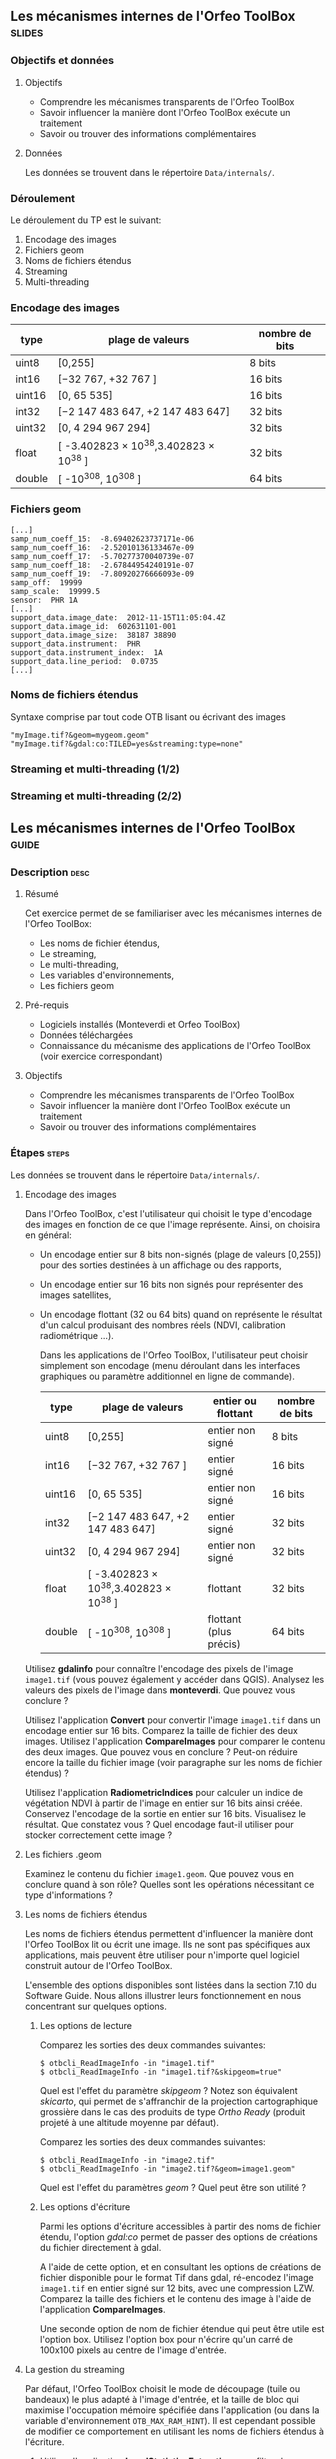 ** Les mécanismes internes de l'Orfeo ToolBox                        :slides:
*** Objectifs et données
**** Objectifs
     - Comprendre les mécanismes transparents de l'Orfeo ToolBox
     - Savoir influencer la manière dont l'Orfeo ToolBox exécute un traitement
     - Savoir ou trouver des informations complémentaires

**** Données
     
     Les données se trouvent dans le répertoire ~Data/internals/~.

*** Déroulement
    Le déroulement du TP est le suivant:
    1. Encodage des images
    2. Fichiers geom
    3. Noms de fichiers étendus
    4. Streaming
    5. Multi-threading

*** Encodage des images

|--------+----------------------------------------+------------------|
| *type* | *plage de valeurs*                     | *nombre de bits* |
|--------+----------------------------------------+------------------|
| uint8  | [0,255]                                | 8 bits           |
| int16  | [−32 767, +32 767 ]                    | 16 bits          |
| uint16 | [0, 65 535]                            | 16 bits          |
| int32  | [−2 147 483 647, +2 147 483 647]       | 32 bits          |
| uint32 | [0, 4 294 967 294]                     | 32 bits          |
| float  | [ -3.402823 × 10^38,3.402823 × 10^38 ] | 32 bits          |
| double | [ -10^308, 10^308 ]                    | 64 bits          |
|--------+----------------------------------------+------------------|

*** Fichiers geom

    #+BEGIN_EXAMPLE
    [...]
    samp_num_coeff_15:  -8.69402623737171e-06
    samp_num_coeff_16:  -2.52010136133467e-09
    samp_num_coeff_17:  -5.70277370040739e-07
    samp_num_coeff_18:  -2.67844954240191e-07
    samp_num_coeff_19:  -7.80920276666093e-09
    samp_off:  19999
    samp_scale:  19999.5
    sensor:  PHR 1A
    [...]
    support_data.image_date:  2012-11-15T11:05:04.4Z
    support_data.image_id:  602631101-001
    support_data.image_size:  38187 38890
    support_data.instrument:  PHR
    support_data.instrument_index:  1A
    support_data.line_period:  0.0735
    [...]
    #+END_EXAMPLE

*** Noms de fichiers étendus

    Syntaxe comprise par tout code OTB lisant ou écrivant des images

    #+BEGIN_EXAMPLE
    "myImage.tif?&geom=mygeom.geom"
    "myImage.tif?&gdal:co:TILED=yes&streaming:type=none"
    #+END_EXAMPLE

*** Streaming et multi-threading (1/2)

    #+ATTR_LATEX: :float t :width 0.7\textwidth
    [[file:Images/StreamingImageDiagram.png]]


*** Streaming et multi-threading (2/2)

    #+ATTR_LATEX: :float t :width 0.6\textwidth
    [[file:Images/ProcessObjectDataObjectInteractionUML.png]]
    
    
** Les mécanismes internes de l'*Orfeo ToolBox*                     :guide:
*** Description                                                        :desc:
**** Résumé
     
     Cet exercice permet de se familiariser avec les mécanismes
     internes de l'Orfeo ToolBox:
     - Les noms de fichier étendus,
     - Le streaming,
     - Le multi-threading,
     - Les variables d'environnements,
     - Les fichiers geom
     
**** Pré-requis

     - Logiciels installés (Monteverdi et Orfeo ToolBox)
     - Données téléchargées
     - Connaissance du mécanisme des applications de l'Orfeo ToolBox (voir exercice correspondant)

**** Objectifs
     
     - Comprendre les mécanismes transparents de l'Orfeo ToolBox
     - Savoir influencer la manière dont l'Orfeo ToolBox exécute un traitement
     - Savoir ou trouver des informations complémentaires

*** Étapes                                                            :steps:

Les données se trouvent dans le répertoire ~Data/internals/~.

**** Encodage des images

     Dans l'Orfeo ToolBox, c'est l'utilisateur qui choisit le type
     d'encodage des images en fonction de ce que l'image
     représente. Ainsi, on choisira en général:
     - Un encodage entier sur 8 bits non-signés (plage de valeurs
       [0,255]) pour des sorties destinées à un affichage ou des
       rapports,
     - Un encodage entier sur 16 bits non signés pour représenter
       des images satellites,
     - Un encodage flottant (32 ou 64 bits) quand on représente le
       résultat d'un calcul produisant des nombres réels (NDVI,
       calibration radiométrique ...).

       Dans les applications de l'Orfeo ToolBox, l'utilisateur peut
       choisir simplement son encodage (menu déroulant dans les
       interfaces graphiques ou paramètre additionnel en ligne de
       commande).
       |--------+----------------------------------------+------------------------+------------------|
       | *type* | *plage de valeurs*                     | *entier ou flottant*   | *nombre de bits* |
       |--------+----------------------------------------+------------------------+------------------|
       | uint8  | [0,255]                                | entier non signé       | 8 bits           |
       | int16  | [−32 767, +32 767 ]                    | entier signé           | 16 bits          |
       | uint16 | [0, 65 535]                            | entier non signé       | 16 bits          |
       | int32  | [−2 147 483 647, +2 147 483 647]       | entier signé           | 32 bits          |
       | uint32 | [0, 4 294 967 294]                     | entier non signé       | 32 bits          |
       | float  | [ -3.402823 × 10^38,3.402823 × 10^38 ] | flottant               | 32 bits          |
       | double | [ -10^308, 10^308 ]                    | flottant (plus précis) | 64 bits          |
       |--------+----------------------------------------+------------------------+------------------|

     Utilisez *gdalinfo* pour connaître l'encodage des pixels de
     l'image ~image1.tif~ (vous pouvez également y accéder dans
     QGIS). Analysez les valeurs des pixels de l'image dans
     *monteverdi*. Que pouvez vous conclure ?

     Utilisez l'application *Convert* pour convertir l'image
     ~image1.tif~ dans un encodage entier sur 16 bits. Comparez la
     taille de fichier des deux images. Utilisez l'application
     *CompareImages* pour comparer le contenu des deux images. Que
     pouvez vous en conclure ? Peut-on réduire encore la taille du
     fichier image (voir paragraphe sur les noms de fichier étendus) ?

     Utilisez l'application *RadiometricIndices* pour calculer un
     indice de végétation NDVI à partir de l'image en entier sur 16
     bits ainsi créée. Conservez l'encodage de la sortie en entier sur
     16 bits. Visualisez le résultat. Que constatez vous ? Quel
     encodage faut-il utiliser pour stocker correctement cette image ?

**** Les fichiers .geom

     Examinez le contenu du fichier ~image1.geom~. Que pouvez vous en
     conclure quand à son rôle? Quelles sont les opérations
     nécessitant ce type d'informations ?

**** Les noms de fichiers étendus

     Les noms de fichiers étendus permettent d'influencer la manière
     dont l'Orfeo ToolBox lit ou écrit une image. Ils ne sont pas
     spécifiques aux applications, mais peuvent être utiliser pour
     n'importe quel logiciel construit autour de l'Orfeo ToolBox.
     
     L'ensemble des options disponibles sont listées dans la section
     7.10 du Software Guide. Nous allons illustrer leurs
     fonctionnement en nous concentrant sur quelques options.

***** Les options de lecture

      Comparez les sorties des deux commandes suivantes:

      #+BEGIN_EXAMPLE
      $ otbcli_ReadImageInfo -in "image1.tif"
      $ otbcli_ReadImageInfo -in "image1.tif?&skipgeom=true"
      #+END_EXAMPLE

      Quel est l'effet du paramètre /skipgeom/ ? Notez son
      équivalent /skicarto/, qui permet de s'affranchir de la
      projection cartographique grossière dans le cas des produits de
      type /Ortho Ready/ (produit projeté à une altitude moyenne par défaut).

      Comparez les sorties des deux commandes suivantes:
      
      #+BEGIN_EXAMPLE
      $ otbcli_ReadImageInfo -in "image2.tif"
      $ otbcli_ReadImageInfo -in "image2.tif?&geom=image1.geom"
      #+END_EXAMPLE

      Quel est l'effet du paramètres /geom/ ? Quel peut être son utilité ?

***** Les options d'écriture

      Parmi les options d'écriture accessibles à partir des noms de
      fichier étendu, l'option /gdal:co/ permet de passer des options
      de créations du fichier directement à gdal.

      A l'aide de cette option, et en consultant les options de
      créations de fichier disponible pour le format Tif dans gdal,
      ré-encodez l'image ~image1.tif~ en entier signé sur 12 bits,
      avec une compression LZW. Comparez la taille des fichiers et le
      contenu des image à l'aide de l'application *CompareImages*.

      Une seconde option de nom de fichier étendue qui peut être utile
      est l'option box. Utilisez l'option box pour n'écrire qu'un
      carré de 100x100 pixels au centre de l'image d'entrée.

**** La gestion du streaming

     Par défaut, l'Orfeo ToolBox choisit le mode de découpage (tuile
     ou bandeaux) le plus adapté à l'image d'entrée, et la taille de
     bloc qui maximise l'occupation mémoire spécifiée dans
     l'application (ou dans la variable d'environnement
     =OTB_MAX_RAM_HINT=). Il est cependant possible de modifier ce
     comportement en utilisant les noms de fichiers étendus à
     l'écriture.

     1. Utilisez l'application *LocalStatisticsExtraction* pour filtrer la première
     bande de l'image ~image1.tif~ avec un rayon de 9.

     2. Exécutez une seconde fois cette opération, cette fois en
     désactivant complètement le streaming à l'aide de l'option de nom
     de fichier étendu /streaming:type/. Que constatez vous ?

     3. Exécutez à nouveau cette opération, en spécifiant cette fois un
     découpage en 1000 bandeaux, en utilisant les options
     /streaming:type/, /streaming:sizemode/ et
     /streaming:sizevalue/. Que constatez vous ?

     Pour mieux observer les phénomènes, il est conseillé d'ouvrir un
     moniteur système permettant de surveiller l'occupation des
     processeurs et le débit instantané vers les disques durs.

**** Le multi-threading

     Par défaut, tout les filtres de l'Orfeo ToolBox qui en ont la
     capacité vont automatiquement utiliser l'ensemble des coeurs
     disponibles sur le processeur de la machine. Ce comportement peut
     être modifié en utilisant la variable d'environnement
     =ITK_GLOBAL_DEFAULT_NUMBER_OF_THREADS=.

     Reprenez l'exemple de l'exercice précédent utilisant
     l'application *LocalStatisticsExtraction* en désactivant le
     streaming. Utilisez la variable d'environnement ITK pour diminuer
     puis augmenter le nombre de threads utilisés. Que constatez vous ?

     Vous pouvez utiliser la fonction /time/ pour mesurer le temps d'exécution.


** Les mécanismes internes de l'*Orfeo ToolBox*                   :solutions:

*** Encodage des images

    L'utilisation de *gdalinfo* pour l'image /image1.tif/ nous donne:

    #+BEGIN_EXAMPLE
    $ $ gdalinfo image1.tif 
    Driver: GTiff/GeoTIFF
    Files: image1.tif
    Size is 2000, 2000
    Coordinate System is `'
    Origin = (5400.000000000000000,4300.000000000000000)
    Pixel Size = (1.000000000000000,1.000000000000000)
    Image Structure Metadata:
    INTERLEAVE=PIXEL
    Corner Coordinates:
    Upper Left  (    5400.000,    4300.000) 
    Lower Left  (    5400.000,    6300.000) 
    Upper Right (    7400.000,    4300.000) 
    Lower Right (    7400.000,    6300.000) 
    Center      (    6400.000,    5300.000) 
    Band 1 Block=2000x1 Type=Float32, ColorInterp=Gray
    Band 2 Block=2000x1 Type=Float32, ColorInterp=Undefined
    Band 3 Block=2000x1 Type=Float32, ColorInterp=Undefined
    Band 4 Block=2000x1 Type=Float32, ColorInterp=Undefined
    #+END_EXAMPLE

    Les pixels sont donc encodés en nombres flottants de 32 bits. En
    analysant les valeurs de l'image dans *monteverdi*, on constate
    que les valeurs de pixels sont entières et comprises entre 100 et
    1600 environ. L'encodage en flottants de 32 bits est donc
    inutilement coûteux.

    L'appel à l'application *Convert* permet de convertir le type de
    pixel encodé:
    
    #+BEGIN_EXAMPLE
    $ otbcli_Convert -in image1.tif -out image1_uint16.tif uint16
    #+END_EXAMPLE

    Nous pouvons maintenant comparer la taille des images, et
    constater que l'image ainsi générée occupe seulement la moitié de
    la place par rapport à l'image d'origine.

    #+BEGIN_EXAMPLE
    $ du -h image1.tif
    62M	image1.tif

    $ du -h image1_uint16.tif
    31M	image1_uint16.tif
    #+END_EXAMPLE

    L'utilisation de l'application *CompareImages* nous montre par
    ailleurs que le contenu des deux images est identique.

    #+BEGIN_EXAMPLE
    $ otbcli_CompareImages -ref.in image1.tif -meas.in image1_uint16.tif 
    2016 Mar 08 13:59:24  :  Application.logger  (INFO) Using whole reference image 
                             since the ROI contains no pixels or is not specified
    2016 Mar 08 13:59:24  :  Application.logger  (DEBUG) Region of interest used 
                             for comparison : ImageRegion (0x7ffcb6a6d930)
    Dimension: 2
    Index: [0, 0]
    Size: [2000, 2000]
    
    2016 Mar 08 13:59:24  :  Application.logger  (INFO) reference image channel 1 
                             is compared with measured image channel 1
    2016 Mar 08 13:59:24  :  Application.logger  (INFO) MSE: 0
    2016 Mar 08 13:59:24  :  Application.logger  (INFO) MAE: 0
    2016 Mar 08 13:59:24  :  Application.logger  (INFO) PSNR: 0
    Output parameters value:
    mse: 0
    mae: 0
    psnr: 0
    #+END_EXAMPLE

    Pour calculer le NDVI, on utilise la commande suivantes :
    
    #+BEGIN_EXAMPLE
    $ otbcli_RadiometricIndices -in image1.tif 
                                -out image1_ndvi.tif uint16 
                                -channels.red 1 
                                -channels.green 2 
                                -channels.blue 3 -channels.nir 4 
                                -list Vegetation:NDVI
    #+END_EXAMPLE

    Si l'on ouvre l'image ainsi générée dans *monteverdi*, on constate
    que l'image vaut 0 en tout point: l'encodage de la sortie ne
    convient. Il faudrait utiliser un type flottant (comme celui par
    défaut par exemple.

*** Les fichiers .geom

    Le fichier geom contient les informations nécessaires aux
    opérations de corrections géométriques et radiométriques de
    l'image.

*** Les noms de fichiers étendus

**** Les options de lecture
     
     L'utilisation du paramètre de nom de fichier étendu /skipgeom/
     permet d'ignorer les informations contenue dans le fichier
     /geom/. On constate que la taille du pixel au sol est erronée et
     que les informations relatives à la date d'acquisition et au
     capteur ont notamment disparu.
     
     Le paramètre de nom de fichier étendu /geom/ permet d'attacher un
     fichier /geom/ à une image existante. C'est notamment utile pour
     réaliser des traitements géométriques ou radiométriques pour une
     image quelconque. Par défaut, l'Orfeo ToolBox (en fait OSSIM)
     cherche un fichier /geom/ portant le même nom que l'image.

**** Les options d'écriture

     La ligne de commande suivante permet de réaliser l'opération
     demandée:

     #+BEGIN_EXAMPLE
     $ otbcli_Convert -in image1.tif 
       -out "image1_comp.tif?&gdal:co:NBITS=12&gdal:co:COMPRESS=LZW"  uint16
     #+END_EXAMPLE
     
     La taille de l'image ainsi créée est :

     #+BEGIN_EXAMPLE
     $ du -h image1_comp.tif 
     23M	image1_comp.tif
     #+END_EXAMPLE

     On gagne donc 8 Mo par rapport à l'image encodée sur 16 bits non
     signés. Par ailleurs l'appel à l'application *CompareImages*
     permet de constater que les images sont toujours de contenu
     identique.

     Le paramètre /box/ s'utilise de la manière suivante :

     #+BEGIN_EXAMPLE
     $ otbcli_Convert -in image1.tif 
                      -out "image1_comp.tif?&box=1000:1000:100:100"  uint16
     #+END_EXAMPLE

     Après exécution de cette commande, l'image de sortie correspond
     à un extrait de la sortie totale, commençant à l'index
     $(1000,1000)$ et de taille 100x100 pixels. Cette option peut être
     utile pour pré visualiser le résultat d'un traitement avant de
     traiter l'image entière.

*** La gestion du streaming

    L'appel à l'application *LocalStatiticsExtraction* se fait comme
    suit:
    
    #+BEGIN_EXAMPLE
    $ otbcli_LocalStatisticExtraction -in image1.tif -out image1_ls.tif 
                                      -radius 9
    #+END_EXAMPLE

    On constate que le calcul s'effectue en plusieurs phases (charge
    des processeurs), entrecoupées de phase d'écriture sur le
    disque. Par défaut, c'est l'Orfeo ToolBox qui détermine le
    découpage optimal.

    Pour désactiver complètement le streaming, il suffit d'utiliser
    les options de noms de fichier étendus suivantes:

    #+BEGIN_EXAMPLE
    $ otbcli_LocalStatisticExtraction -in image1.tif *
             -out "image1_ls.tif?&streaming:type=none" -radius 9
    #+END_EXAMPLE

    On peut constater dans ce cas que le calcul s'effectue en une
    seule fois, suivi d'une seule phase d'écriture sur le disque.

    #+BEGIN_EXAMPLE
    $ otbcli_LocalStatisticExtraction -in image1.tif 
      -out "image1_ls.tif?&streaming:type=stripped \
      &streaming:sizemode=nbsplits&streaming:sizevalue=1000" 
      -radius 9
    #+END_EXAMPLE

    Cette fois-ci, on observe de multiples phases de calcul suivi de
    phases d'écriture. Le temps de calcul peut être quasiment deux
    fois plus long, car un découpage trop important est sous optimal.

*** Le multi-threading

    Voici comment fixer le nombre de threads à 1 :

    #+BEGIN_EXAMPLE
    $ export ITK_GLOBAL_DEFAULT_NUMBER_OF_THREADS=1
    $ otbcli_LocalStatisticExtraction -in image1.tif 
                                      -out "image1_ls.tif?&streaming:type=none"
                                      -radius 9
    #+END_EXAMPLE

    Dans ce cas, le temps de calcul est beaucoup plus important. On
    peut également constater qu'augmenter le nombre de threads au delà
    des capacités de la machine (nombre de coeurs du processeur) ne
    permet pas d'améliorer les temps de calcul.

